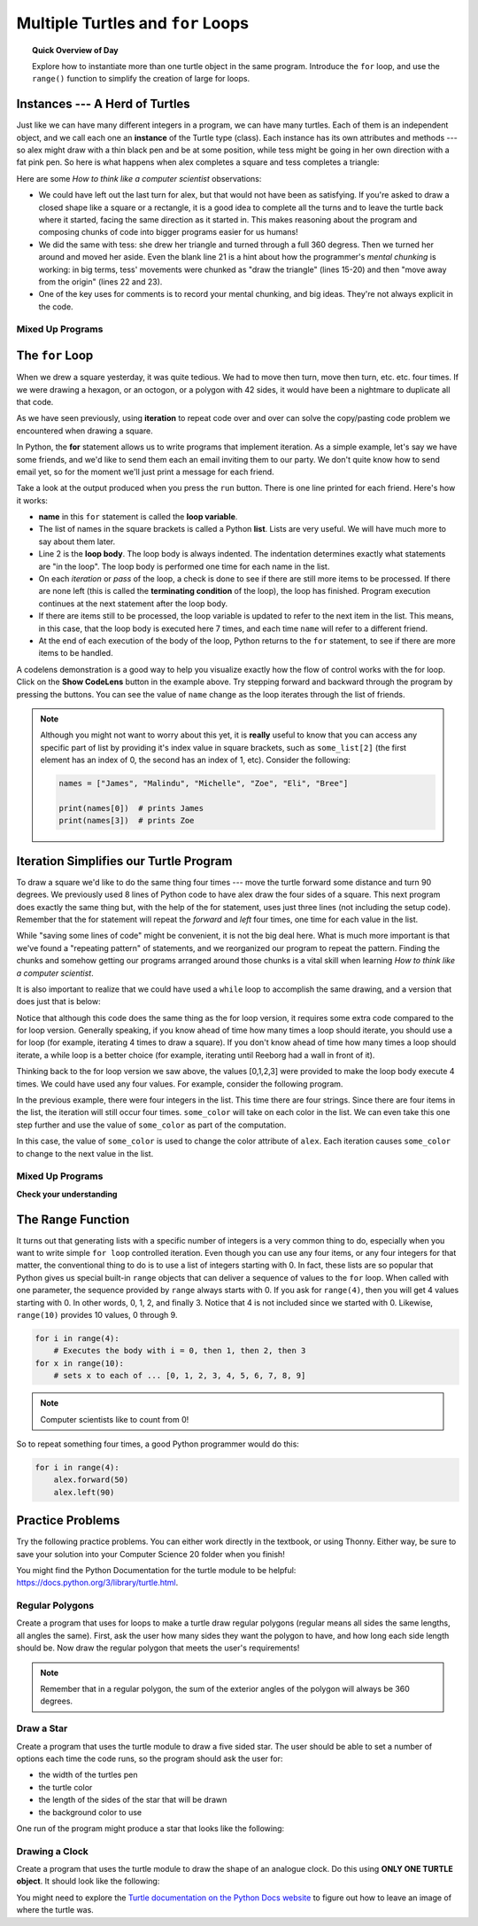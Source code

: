 .. qnum::
   :prefix: intro-for-loops
   :start: 1


Multiple Turtles and ``for`` Loops
=============================================

.. topic:: Quick Overview of Day

    Explore how to instantiate more than one turtle object in the same program. Introduce the ``for`` loop, and use the ``range()`` function to simplify the creation of large for loops.


.. reveal:: curriculum_addressed_intro_to_for_loops
    :showtitle: Curriculum Outcomes Addressed In This Section

    - **CS20-CP1** Apply various problem-solving strategies to solve programming problems throughout Computer Science 20.
    - **CS20-FP1** Utilize different data types, including integer, floating point, Boolean and string, to solve programming problems.
    - **CS20-FP2** Investigate how control structures affect program flow.
    - **CS20-FP4** Investigate one-dimensional arrays and their applications.

Instances --- A Herd of Turtles
-------------------------------

Just like we can have many different integers in a program, we can have many
turtles.  Each of them is an independent object, and we call each one an **instance** of the Turtle type (class).  Each instance has its own
attributes and methods --- so alex might draw with a thin black pen and be at
some position, while tess might be going in her own direction with a fat pink
pen.  So here is what happens when alex completes a square and tess
completes a triangle:

.. activecode:: for-loops-1
    :nocodelens:

    # Set up the window and its attributes
    import turtle
    wn = turtle.Screen()
    wn.bgcolor("lightgreen")

    # create tess and set some attributes
    tess = turtle.Turtle()
    tess.color("hotpink")
    tess.pensize(5)

    # create alex, who is a second turtle object
    alex = turtle.Turtle()

    # Let tess draw an equilateral triangle
    tess.forward(80)
    tess.left(120)
    tess.forward(80)
    tess.left(120)
    tess.forward(80)
    tess.left(120)

    # turn tess around, and move her away from the origin
    tess.right(180)
    tess.forward(80)

    # make alex draw a square
    alex.forward(50)
    alex.left(90)
    alex.forward(50)
    alex.left(90)
    alex.forward(50)
    alex.left(90)
    alex.forward(50)
    alex.left(90)

    wn.exitonclick()


Here are some *How to think like a computer scientist* observations:

* We could have left out the last turn for alex, but that would not have been
  as satisfying.  If you're asked to draw a closed shape like a square or a
  rectangle, it is a good idea to complete all the turns and to leave the
  turtle back where it started, facing the same direction as it started in.
  This makes reasoning about the program and composing chunks of code into
  bigger programs easier for us humans!
* We did the same with tess: she drew her triangle and turned through a full
  360 degress.  Then we turned her around and moved her aside.  Even the blank
  line 21 is a hint about how the programmer's *mental chunking* is working: in
  big terms, tess' movements were chunked as "draw the triangle"  (lines 15-20)
  and then "move away from the origin" (lines 22 and 23).
* One of the key uses for comments is to record your mental chunking, and big
  ideas. They're not always explicit in the code.


Mixed Up Programs
~~~~~~~~~~~~~~~~~~~~

.. parsonsprob:: for-loops-parsons-1
        
    .. image:: images/parsons/TwoTurtles1.png 
        :width: 150
        :align: left  

    The following program has one turtle, "jamal", draw a capital L in blue and then another, "tina", draw a line to the west in orange as shown to the left. 
    
    The program should do all set-up, have "jamal" draw the L, and then have "tina" draw the line.   Finally, it should set the window to close when the user clicks in it.

    Drag the blocks of statements from the left column to the right column and put them in the right order.  Then click on *Check* to see if you are right. You will be told if any of the lines are in the wrong order.
    -----
    import turtle
    wn = turtle.Screen()
    =====    	
    jamal = turtle.Turtle()
    jamal.pensize(10)
    jamal.color("blue")               	               
    jamal.right(90)
    jamal.forward(150)
    ===== 
    jamal.left(90)
    jamal.forward(75)
    =====
    tina = turtle.Turtle()
    tina.pensize(10)
    tina.color("orange")
    tina.left(180)
    tina.forward(75)

.. parsonsprob:: for-loops-parsons-2
        
    .. image:: images/parsons/TwoTurtlesL.png 
        :width: 150
        :align: left 

    The following program has one turtle, "jamal", draw a line to the north in blue and then another, "tina", draw a line to the east in orange as shown to the left.
    
    The program should import the turtle module, get the window to draw on, create the turtle "jamal", have it draw a line to the north, then create the turtle "tina", and have it draw a line to the east.

    Drag the blocks of statements from the left column to the right column and put them in the right order.  Then click on *Check* to see if you are right. You will be told if any of the lines are in the wrong order.
    -----
    import turtle
    =====
    wn = turtle.Screen()
    =====   	
    jamal = turtle.Turtle()
    jamal.color("blue") 
    jamal.pensize(10)   
    =====            	               
    jamal.left(90)
    jamal.forward(150)
    =====
    tina = turtle.Turtle()
    tina.pensize(10)  
    tina.color("orange")
    tina.forward(150)


.. index:: for

The ``for`` Loop
----------------

When we drew a square yesterday, it was quite tedious.  We had to move then turn, move
then turn, etc. etc. four times.  If we were drawing a hexagon, or an octogon,
or a polygon with 42 sides, it would have been a nightmare to duplicate all that code.

As we have seen previously, using **iteration** to repeat code over and over can solve the copy/pasting code problem we encountered when drawing a square.

In Python, the **for** statement allows us to write programs that implement iteration.   As a simple example, let's say we have some friends, and
we'd like to send them each an email inviting them to our party.  We
don't quite know how to send email yet, so for the moment we'll just print a
message for each friend.

.. activecode:: for-loops-2
    :nocanvas:

    for name in ["Joe", "Amy", "Brad", "Angelina", "Zuki", "Thandi", "Paris"]:
        print("Hi", name, "Please come to my party on Saturday!")

Take a look at the output produced when you press the ``run`` button.  There is one line printed for each friend.  Here's how it works:

* **name** in this ``for`` statement is called the **loop variable**.
* The list of names in the square brackets is called a Python **list**.  
  Lists are very useful.  We will have much more to say about them later.
* Line 2  is the **loop body**.  The loop body is always
  indented. The indentation determines exactly what statements are "in the
  loop".  The loop body is performed one time for each name in the list.
* On each *iteration* or *pass* of the loop, a check is done to see if
  there are still more items to be processed.  If there are none left (this is
  called the **terminating condition** of the loop), the loop has finished.
  Program execution continues at the next statement after the loop body.
* If there are items still to be processed, the loop variable is updated to
  refer to the next item in the list.  This means, in this case, that the loop
  body is executed here 7 times, and each time ``name`` will refer to a different
  friend.
* At the end of each execution of the body of the loop, Python returns
  to the ``for`` statement, to see if there are more items to be handled.


A codelens demonstration is a good way to help you visualize exactly how the flow of control
works with the for loop. Click on the **Show CodeLens** button in the example above. Try stepping forward and backward through the program by pressing the buttons. You can see the value of ``name`` change as the loop iterates through the list of friends.

.. note:: 

    Although you might not want to worry about this yet, it is **really** useful to know that you can access any specific part of list by providing it's index value in square brackets, such as ``some_list[2]`` (the first element has an index of 0, the second has an index of 1, etc). Consider the following:

    .. code-block:: python

        names = ["James", "Malindu", "Michelle", "Zoe", "Eli", "Bree"]
        
        print(names[0])  # prints James
        print(names[3])  # prints Zoe


Iteration Simplifies our Turtle Program
---------------------------------------

To draw a square we'd like to do the same thing four times --- move the turtle forward some distance and turn 90 degrees.  We previously used 8 lines of Python code to have alex draw the four sides of a
square.  This next program does exactly the same thing but, with the help of the for statement, uses just three lines (not including the setup code).  Remember that the for statement will repeat the `forward` and `left` four times, one time for each value in the list.

.. activecode:: ch03_for1
    :nocodelens:

    import turtle

    # setup the drawing environment
    wn = turtle.Screen()
    alex = turtle.Turtle()

    # the following repeats 4 times
    for i in [0, 1, 2, 3]:
        alex.forward(50)
        alex.left(90)

    wn.exitonclick()


While "saving some lines of code" might be convenient, it is not the big
deal here.  What is much more important is that we've found a "repeating
pattern" of statements, and we reorganized our program to repeat the pattern.
Finding the chunks and somehow getting our programs arranged around those
chunks is a vital skill when learning *How to think like a computer scientist*.

It is also important to realize that we could have used a ``while`` loop to accomplish the same drawing, and a version that does just that is below:

.. activecode:: ch03_for123
    :nocodelens:

    import turtle

    # setup the drawing environment
    wn = turtle.Screen()
    alex = turtle.Turtle()

    # the following repeats 4 times
    counter = 0
    while counter < 4:
        alex.forward(50)
        alex.left(90)
        counter = counter + 1

    wn.exitonclick()

Notice that although this code does the same thing as the for loop version, it requires some extra code compared to the for loop version. Generally speaking, if you know ahead of time how many times a loop should iterate, you should use a for loop (for example, iterating 4 times to draw a square). If you don't know ahead of time how many times a loop should iterate, a while loop is a better choice (for example, iterating until Reeborg had a wall in front of it). 

Thinking back to the for loop version we saw above, the values [0,1,2,3] were provided to make the loop body execute 4 times. We could have used any four values. For example, consider the following program.


.. activecode:: ch03_forcolor
    :nocodelens:

    import turtle

    # setup the drawing environment
    wn = turtle.Screen()
    alex = turtle.Turtle()

    # the following repeats 4 times
    for i in [0, 1, 2, 3]:
        alex.forward(50)
        alex.left(90)

    wn.exitonclick()


In the previous example, there were four integers in the list.  This time there are four strings.  Since there are four items in the list, the iteration will still occur four times.  ``some_color`` will
take on each color in the list.  We can even take this one step further and use the value of ``some_color`` as part of the computation.

.. activecode:: colorlist
    :nocodelens:

    import turtle

    # setup the drawing environment
    wn = turtle.Screen()
    alex = turtle.Turtle()

    for some_color in ["yellow", "red", "purple", "blue"]:
        alex.color(some_color)
        alex.forward(50)
        alex.left(90)

    wn.exitonclick()


In this case, the value of ``some_color`` is used to change the color attribute of ``alex``.  Each iteration causes ``some_color`` to change to the next value in the list.


Mixed Up Programs
~~~~~~~~~~~~~~~~~~

.. parsonsprob:: parsons_for_loop_3_8

    .. image:: images/parsons/TurtleTriangle.png
        :width: 150
        :align: left
    
    The following program uses a turtle to draw a triangle as shown to the left, but the lines are mixed up.  The program should do all necessary set-up and create the turtle.  After that, iterate (loop) 3 times, and each time through the loop the turtle should go forward 175 pixels, and then turn left 120 degrees.  After the loop, set the window to close when the user clicks in it.
   
    Drag the blocks of statements from the left column to the right column and put them in the right order with the correct indention.  Click on *Check* to see if you are right. You will be told if any of the lines are in the wrong order or are incorrectly indented.
    -----
    import turtle 
    =====         
    wn = turtle.Screen()
    marie = turtle.Turtle()
    =====
    # repeat 3 times
    for i in [0,1,2]:  
    =====   
        marie.forward(175)
    =====
        marie.left(120)


.. parsonsprob:: parsons_for_loop_3_9

    .. image:: images/parsons/TurtleRect.png
        :width: 150
        :align: left
    
    The following program uses a turtle to draw a rectangle as shown to the left, but the lines are mixed up.  The program should do all necessary set-up and create the turtle.  After that, iterate (loop) 2 times, and each time through the loop the turtle should go forward 175 pixels, turn right 90 degrees, go forward 150 pixels, and turn right 90 degrees.  After the loop, set the window to close when the user clicks in it.

    Drag the blocks of statements from the left column to the right column and put them in the right order with the correct indention.  Click on *Check* to see if you are right. You will be told if any of the lines are in the wrong order or are incorrectly indented.
    -----
    import turtle          
    wn = turtle.Screen()
    carlos = turtle.Turtle()
    =====
    # repeat 2 times
    for i in [1,2]:  
    =====   
        carlos.forward(175)
    =====
        carlos.right(90)
    =====  
        carlos.forward(150)
        carlos.right(90)


**Check your understanding**

.. mchoice:: test_question3_4_1
    :answer_a: 1
    :answer_b: 5
    :answer_c: 6
    :answer_d: 10
    :correct: c
    :feedback_a: The loop body prints one line, but the body will execute exactly one time for each element in the list [5, 4, 3, 2, 1, 0].
    :feedback_b: Although the biggest number in the list is 5, there are actually 6 elements in the list.
    :feedback_c: The loop body will execute (and print one line) for each of the 6 elements in the list [5, 4, 3, 2, 1, 0].
    :feedback_d: The loop body will not execute more times than the number of elements in the list.

    In the following code, how many lines does this code print?

    .. code-block:: python

        for number in [5, 4, 3, 2, 1, 0]:
            print("I have", number, "cookies.  I'm going to eat one.")


.. mchoice:: test_question3_4_2
    :answer_a: They are indented to the same degree from the loop header.
    :answer_b: There is always exactly one line in the loop body.
    :answer_c: The loop body ends with a semi-colon (;) which is not shown in the code above.
    :correct: a
    :feedback_a: The loop body can have any number of lines, all indented from the loop header.
    :feedback_b: The loop body may have more than one line.
    :feedback_c: Python does not need semi-colons in its syntax, but relies mainly on indentation.

    How does python know what statements are contained in the loop body?


.. mchoice:: test_question3_4_3
    :answer_a: 2
    :answer_b: 4
    :answer_c: 5
    :answer_d: 1
    :correct: b
    :feedback_a: Python gives number the value of items in the list, one at a time, in order (from left to right).  number gets a new value each time the loop repeats.
    :feedback_b: Yes, Python will process the items from left to right so the first time the value of number is 5 and the second time it is 4.
    :feedback_c: Python gives number the value of items in the list, one at a time, in order.  number gets a new value each time the loop repeats.
    :feedback_d: Python gives number the value of items in the list, one at a time, in order (from left to right).  number gets a new value each time the loop repeats.

    In the following code, what is the value of number the second time Python executes the loop?

    .. code-block:: python

        for number in [5, 4, 3, 2, 1, 0]:
            print("I have", number, "cookies.  I'm going to eat one.")


.. index:: range

The Range Function
-------------------

It turns out that generating lists with a specific number of integers is a very common thing to do, especially when you
want to write simple ``for loop`` controlled iteration.  Even though you can use any four items, or any four integers for that matter, the conventional thing to do is to use a list of integers starting with 0.
In fact, these lists are so popular that Python gives us special built-in
``range`` objects
that can deliver a sequence of values to
the ``for`` loop.  When called with one parameter, the sequence provided by ``range`` always starts with 0.  If you ask for ``range(4)``, then you will get 4 values starting with 0.  In other words, 0, 1, 2, and finally 3.  Notice that 4 is not included since we started with 0.  Likewise, ``range(10)`` provides 10 values, 0 through 9.

.. sourcecode:: python

      for i in range(4):
          # Executes the body with i = 0, then 1, then 2, then 3
      for x in range(10):
          # sets x to each of ... [0, 1, 2, 3, 4, 5, 6, 7, 8, 9]

.. note::

    Computer scientists like to count from 0!


So to repeat something four times, a good Python programmer would do this:

.. sourcecode:: python

    for i in range(4):
        alex.forward(50)
        alex.left(90)


Practice Problems
------------------

Try the following practice problems. You can either work directly in the textbook, or using Thonny. Either way, be sure to save your solution into your Computer Science 20 folder when you finish!

You might find the Python Documentation for the turtle module to be helpful: `https://docs.python.org/3/library/turtle.html <https://docs.python.org/3/library/turtle.html>`_.


Regular Polygons
~~~~~~~~~~~~~~~~~~~~~~~~~

Create a program that uses for loops to make a turtle draw regular polygons (regular means all sides the same lengths, all angles the same). First, ask the user how many sides they want the polygon to have, and how long each side length should be. Now draw the regular polygon that meets the user's requirements!

.. note:: Remember that in a regular polygon, the sum of the exterior angles of the polygon will always be 360 degrees.
   
.. activecode:: practice_problem_turtle_for_loops_1
    :nocodelens:
    :enabledownload:

    # Drawing Regular Polygons

    import turtle


Draw a Star
~~~~~~~~~~~~~~~~~~~~~~~~~~

Create a program that uses the turtle module to draw a five sided star. The user should be able to set a number of options each time the code runs, so the program should ask the user for: 

-  the width of the turtles pen
-  the turtle color
-  the length of the sides of the star that will be drawn
-  the background color to use

One run of the program might produce a star that looks like the following:

.. image:: images/star1.png


.. activecode:: practice_problem_turtle_for_loops_2
    :nocodelens:
    :enabledownload:

    # Drawing a Star

    import turtle


Drawing a Clock
~~~~~~~~~~~~~~~~~~~~~~~~~~

Create a program that uses the turtle module to draw the shape of an analogue clock. Do this using **ONLY ONE TURTLE object**. It should look like the following:

.. image:: images/tess_clock1.png

You might need to explore the `Turtle documentation on the Python Docs website <https://docs.python.org/3/library/turtle.html>`_ to figure out how to leave an image of where the turtle was.

.. activecode:: practice_problem_turtle_for_loops_3
    :nocodelens:
    :enabledownload:

    # Drawing a Clock

    import turtle
